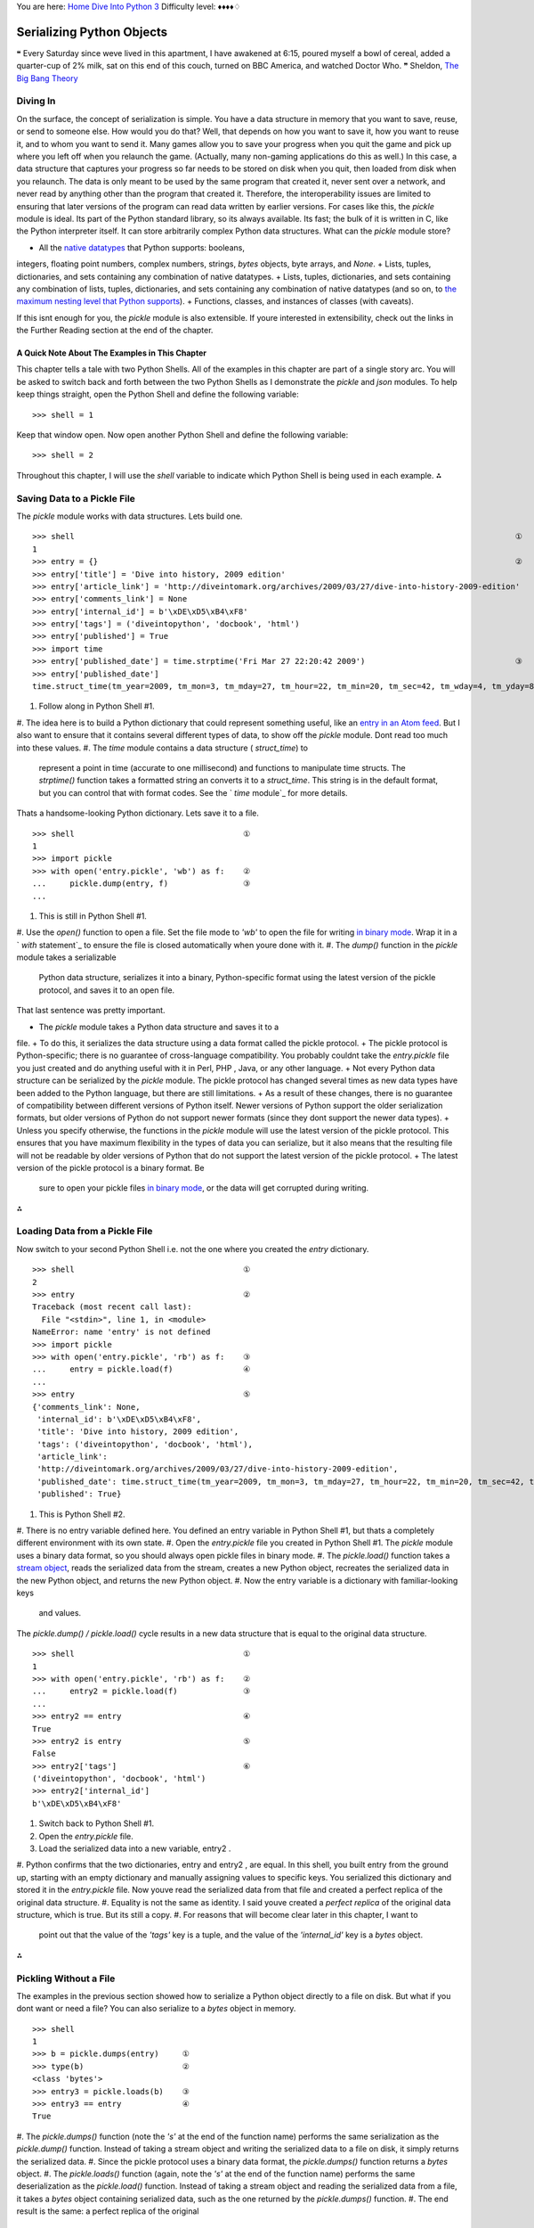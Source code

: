 
You are here: `Home`_ `Dive Into Python 3`_
Difficulty level: ♦♦♦♦♢


Serializing Python Objects
==========================

❝ Every Saturday since weve lived in this apartment, I have
awakened at 6:15, poured myself a bowl of cereal, added
a quarter-cup of 2% milk, sat on this end of this couch, turned on BBC
America, and watched Doctor Who. ❞
Sheldon, `The Big Bang Theory`_


Diving In
---------

On the surface, the concept of serialization is simple. You have a
data structure in memory that you want to save, reuse, or send to
someone else. How would you do that? Well, that depends on how you
want to save it, how you want to reuse it, and to whom you want to
send it. Many games allow you to save your progress when you quit the
game and pick up where you left off when you relaunch the game.
(Actually, many non-gaming applications do this as well.) In this
case, a data structure that captures your progress so far needs to be
stored on disk when you quit, then loaded from disk when you relaunch.
The data is only meant to be used by the same program that created it,
never sent over a network, and never read by anything other than the
program that created it. Therefore, the interoperability issues are
limited to ensuring that later versions of the program can read data
written by earlier versions.
For cases like this, the `pickle` module is ideal. Its part of the
Python standard library, so its always available. Its fast; the bulk
of it is written in C, like the Python interpreter itself. It can
store arbitrarily complex Python data structures.
What can the `pickle` module store?

+ All the `native datatypes`_ that Python supports: booleans,
integers, floating point numbers, complex numbers, strings, `bytes`
objects, byte arrays, and `None`.
+ Lists, tuples, dictionaries, and sets containing any combination of
native datatypes.
+ Lists, tuples, dictionaries, and sets containing any combination of
lists, tuples, dictionaries, and sets containing any combination of
native datatypes (and so on, to `the maximum nesting level that Python
supports`_).
+ Functions, classes, and instances of classes (with caveats).


If this isnt enough for you, the `pickle` module is also extensible.
If youre interested in extensibility, check out the links in the
Further Reading section at the end of the chapter.


A Quick Note About The Examples in This Chapter
~~~~~~~~~~~~~~~~~~~~~~~~~~~~~~~~~~~~~~~~~~~~~~~

This chapter tells a tale with two Python Shells. All of the examples
in this chapter are part of a single story arc. You will be asked to
switch back and forth between the two Python Shells as I demonstrate
the `pickle` and `json` modules.
To help keep things straight, open the Python Shell and define the
following variable:

::

    
    >>> shell = 1


Keep that window open. Now open another Python Shell and define the
following variable:

::

    
    >>> shell = 2


Throughout this chapter, I will use the `shell` variable to indicate
which Python Shell is being used in each example.
⁂


Saving Data to a Pickle File
----------------------------

The `pickle` module works with data structures. Lets build one.

::

    
    >>> shell                                                                                              ①
    1
    >>> entry = {}                                                                                         ②
    >>> entry['title'] = 'Dive into history, 2009 edition'
    >>> entry['article_link'] = 'http://diveintomark.org/archives/2009/03/27/dive-into-history-2009-edition'
    >>> entry['comments_link'] = None
    >>> entry['internal_id'] = b'\xDE\xD5\xB4\xF8'
    >>> entry['tags'] = ('diveintopython', 'docbook', 'html')
    >>> entry['published'] = True
    >>> import time
    >>> entry['published_date'] = time.strptime('Fri Mar 27 22:20:42 2009')                                ③
    >>> entry['published_date']
    time.struct_time(tm_year=2009, tm_mon=3, tm_mday=27, tm_hour=22, tm_min=20, tm_sec=42, tm_wday=4, tm_yday=86, tm_isdst=-1)



#. Follow along in Python Shell #1.
#. The idea here is to build a Python dictionary that could represent
something useful, like an `entry in an Atom feed`_. But I also want to
ensure that it contains several different types of data, to show off
the `pickle` module. Dont read too much into these values.
#. The `time` module contains a data structure ( `struct_time`) to
   represent a point in time (accurate to one millisecond) and functions
   to manipulate time structs. The `strptime()` function takes a
   formatted string an converts it to a `struct_time`. This string is in
   the default format, but you can control that with format codes. See
   the ` `time` module`_ for more details.


Thats a handsome-looking Python dictionary. Lets save it to a file.

::

    
    >>> shell                                    ①
    1
    >>> import pickle
    >>> with open('entry.pickle', 'wb') as f:    ②
    ...     pickle.dump(entry, f)                ③
    ... 



#. This is still in Python Shell #1.
#. Use the `open()` function to open a file. Set the file mode to
`'wb'` to open the file for writing `in binary mode`_. Wrap it in a `
`with` statement`_ to ensure the file is closed automatically when
youre done with it.
#. The `dump()` function in the `pickle` module takes a serializable
   Python data structure, serializes it into a binary, Python-specific
   format using the latest version of the pickle protocol, and saves it
   to an open file.


That last sentence was pretty important.

+ The `pickle` module takes a Python data structure and saves it to a
file.
+ To do this, it serializes the data structure using a data format
called the pickle protocol.
+ The pickle protocol is Python-specific; there is no guarantee of
cross-language compatibility. You probably couldnt take the
`entry.pickle` file you just created and do anything useful with it in
Perl, PHP , Java, or any other language.
+ Not every Python data structure can be serialized by the `pickle`
module. The pickle protocol has changed several times as new data
types have been added to the Python language, but there are still
limitations.
+ As a result of these changes, there is no guarantee of compatibility
between different versions of Python itself. Newer versions of Python
support the older serialization formats, but older versions of Python
do not support newer formats (since they dont support the newer data
types).
+ Unless you specify otherwise, the functions in the `pickle` module
will use the latest version of the pickle protocol. This ensures that
you have maximum flexibility in the types of data you can serialize,
but it also means that the resulting file will not be readable by
older versions of Python that do not support the latest version of the
pickle protocol.
+ The latest version of the pickle protocol is a binary format. Be
  sure to open your pickle files `in binary mode`_, or the data will get
  corrupted during writing.


⁂


Loading Data from a Pickle File
-------------------------------

Now switch to your second Python Shell i.e. not the one where you
created the `entry` dictionary.

::

    
    >>> shell                                    ①
    2
    >>> entry                                    ②
    Traceback (most recent call last):
      File "<stdin>", line 1, in <module>
    NameError: name 'entry' is not defined
    >>> import pickle
    >>> with open('entry.pickle', 'rb') as f:    ③
    ...     entry = pickle.load(f)               ④
    ... 
    >>> entry                                    ⑤
    {'comments_link': None,
     'internal_id': b'\xDE\xD5\xB4\xF8',
     'title': 'Dive into history, 2009 edition',
     'tags': ('diveintopython', 'docbook', 'html'),
     'article_link':
     'http://diveintomark.org/archives/2009/03/27/dive-into-history-2009-edition',
     'published_date': time.struct_time(tm_year=2009, tm_mon=3, tm_mday=27, tm_hour=22, tm_min=20, tm_sec=42, tm_wday=4, tm_yday=86, tm_isdst=-1),
     'published': True}



#. This is Python Shell #2.
#. There is no entry variable defined here. You defined an entry
variable in Python Shell #1, but thats a completely different
environment with its own state.
#. Open the `entry.pickle` file you created in Python Shell #1. The
`pickle` module uses a binary data format, so you should always open
pickle files in binary mode.
#. The `pickle.load()` function takes a `stream object`_, reads the
serialized data from the stream, creates a new Python object,
recreates the serialized data in the new Python object, and returns
the new Python object.
#. Now the entry variable is a dictionary with familiar-looking keys
   and values.


The `pickle.dump() / pickle.load()` cycle results in a new data
structure that is equal to the original data structure.

::

    
    >>> shell                                    ①
    1
    >>> with open('entry.pickle', 'rb') as f:    ②
    ...     entry2 = pickle.load(f)              ③
    ... 
    >>> entry2 == entry                          ④
    True
    >>> entry2 is entry                          ⑤
    False
    >>> entry2['tags']                           ⑥
    ('diveintopython', 'docbook', 'html')
    >>> entry2['internal_id']
    b'\xDE\xD5\xB4\xF8'



#. Switch back to Python Shell #1.
#. Open the `entry.pickle` file.
#. Load the serialized data into a new variable, entry2 .
#. Python confirms that the two dictionaries, entry and entry2 , are
equal. In this shell, you built entry from the ground up, starting
with an empty dictionary and manually assigning values to specific
keys. You serialized this dictionary and stored it in the
`entry.pickle` file. Now youve read the serialized data from that file
and created a perfect replica of the original data structure.
#. Equality is not the same as identity. I said youve created a
*perfect replica* of the original data structure, which is true. But
its still a copy.
#. For reasons that will become clear later in this chapter, I want to
   point out that the value of the `'tags'` key is a tuple, and the value
   of the `'internal_id'` key is a `bytes` object.


⁂


Pickling Without a File
-----------------------

The examples in the previous section showed how to serialize a Python
object directly to a file on disk. But what if you dont want or need a
file? You can also serialize to a `bytes` object in memory.

::

    
    >>> shell
    1
    >>> b = pickle.dumps(entry)     ①
    >>> type(b)                     ②
    <class 'bytes'>
    >>> entry3 = pickle.loads(b)    ③
    >>> entry3 == entry             ④
    True



#. The `pickle.dumps()` function (note the `'s'` at the end of the
function name) performs the same serialization as the `pickle.dump()`
function. Instead of taking a stream object and writing the serialized
data to a file on disk, it simply returns the serialized data.
#. Since the pickle protocol uses a binary data format, the
`pickle.dumps()` function returns a `bytes` object.
#. The `pickle.loads()` function (again, note the `'s'` at the end of
the function name) performs the same deserialization as the
`pickle.load()` function. Instead of taking a stream object and
reading the serialized data from a file, it takes a `bytes` object
containing serialized data, such as the one returned by the
`pickle.dumps()` function.
#. The end result is the same: a perfect replica of the original
   dictionary.


⁂


Bytes and Strings Rear Their Ugly Heads Again
---------------------------------------------

The pickle protocol has been around for many years, and it has matured
as Python itself has matured. There are now `four different versions`_
of the pickle protocol.

+ Python 1.x had two pickle protocols, a text-based format (version 0)
and a binary format (version 1).
+ Python 2.3 introduced a new pickle protocol (version 2) to handle
new functionality in Python class objects. It is a binary format.
+ Python 3.0 introduced another pickle protocol (version 3) with
  explicit support for `bytes` objects and byte arrays. It is a binary
  format.


Oh look, `the difference between bytes and strings`_ rears its ugly
head again. (If youre surprised, you havent been paying attention.)
What this means in practice is that, while Python 3 can read data
pickled with protocol version 2, Python 2 can not read data pickled
with protocol version 3.
⁂


Debugging Pickle Files
----------------------

What does the pickle protocol look like? Lets jump out of the Python
Shell for a moment and take a look at that `entry.pickle` file we
created. To the naked eye, its mostly gibberish.

::

    
    you@localhost:~/diveintopython3/examples$ ls -l entry.pickle
    -rw-r--r-- 1 you  you  358 Aug  3 13:34 entry.pickle
    you@localhost:~/diveintopython3/examples$ cat entry.pickle
    comments_linkqNXtagsqXdiveintopythonqXdocbookqXhtmlq?qX publishedq?
    XlinkXJhttp://diveintomark.org/archives/2009/03/27/dive-into-history-2009-edition
    q   Xpublished_dateq
    ctime
    struct_time
    ?qRqXtitleqXDive into history, 2009 editionqu.


That wasnt terribly helpful. You can see the strings, but other
datatypes end up as unprintable (or at least unreadable) characters.
Fields are not obviously delimited by tabs or spaces. This is not a
format you would want to debug by yourself.

::

    
    >>> shell
    1
    >>> import pickletools
    >>> with open('entry.pickle', 'rb') as f:
    ...     pickletools.dis(f)
        0: \x80 PROTO      3
        2: }    EMPTY_DICT
        3: q    BINPUT     0
        5: (    MARK
        6: X        BINUNICODE 'published_date'
       25: q        BINPUT     1
       27: c        GLOBAL     'time struct_time'
       45: q        BINPUT     2
       47: (        MARK
       48: M            BININT2    2009
       51: K            BININT1    3
       53: K            BININT1    27
       55: K            BININT1    22
       57: K            BININT1    20
       59: K            BININT1    42
       61: K            BININT1    4
       63: K            BININT1    86
       65: J            BININT     -1
       70: t            TUPLE      (MARK at 47)
       71: q        BINPUT     3
       73: }        EMPTY_DICT
       74: q        BINPUT     4
       76: \x86     TUPLE2
       77: q        BINPUT     5
       79: R        REDUCE
       80: q        BINPUT     6
       82: X        BINUNICODE 'comments_link'
      100: q        BINPUT     7
      102: N        NONE
      103: X        BINUNICODE 'internal_id'
      119: q        BINPUT     8
      121: C        SHORT_BINBYTES 'ÞÕ´ø'
      127: q        BINPUT     9
      129: X        BINUNICODE 'tags'
      138: q        BINPUT     10
      140: X        BINUNICODE 'diveintopython'
      159: q        BINPUT     11
      161: X        BINUNICODE 'docbook'
      173: q        BINPUT     12
      175: X        BINUNICODE 'html'
      184: q        BINPUT     13
      186: \x87     TUPLE3
      187: q        BINPUT     14
      189: X        BINUNICODE 'title'
      199: q        BINPUT     15
      201: X        BINUNICODE 'Dive into history, 2009 edition'
      237: q        BINPUT     16
      239: X        BINUNICODE 'article_link'
      256: q        BINPUT     17
      258: X        BINUNICODE 'http://diveintomark.org/archives/2009/03/27/dive-into-history-2009-edition'
      337: q        BINPUT     18
      339: X        BINUNICODE 'published'
      353: q        BINPUT     19
      355: \x88     NEWTRUE
      356: u        SETITEMS   (MARK at 5)
      357: .    STOP
    highest protocol among opcodes = 3


The most interesting piece of information in that disassembly is on
the last line, because it includes the version of the pickle protocol
with which this file was saved. There is no explicit version marker in
the pickle protocol. To determine which protocol version was used to
store a pickle file, you need to look at the markers (opcodes) within
the pickled data and use hard-coded knowledge of which opcodes were
introduced with each version of the pickle protocol. The
`pickletools.dis()` function does exactly that, and it prints the
result in the last line of the disassembly output. Here is a function
that returns just the version number, without printing anything:
[`download `pickleversion.py``_]

::

     `import pickletools
    
    def protocol_version(file_object):
        maxproto = -1
        for opcode, arg, pos in pickletools.genops(file_object):
            maxproto = max(maxproto, opcode.proto)
        return maxproto`


And here it is in action:


::

    
    >>> import pickleversion
    >>> with open('entry.pickle', 'rb') as f:
    ...     v = pickleversion.protocol_version(f)
    >>> v
    3


⁂


Serializing Python Objects to be Read by Other Languages
--------------------------------------------------------

The data format used by the `pickle` module is Python-specific. It
makes no attempt to be compatible with other programming languages. If
cross-language compatibility is one of your requirements, you need to
look at other serialization formats. One such format is ` JSON `_.
JSON stands for JavaScript Object Notation, but dont let the name fool
you JSON is explicitly designed to be usable across multiple
programming languages.
Python 3 includes a `json` module in the standard library. Like the
`pickle` module, the `json` module has functions for serializing data
structures, storing the serialized data on disk, loading serialized
data from disk, and unserializing the data back into a new Python
object. But there are some important differences, too. First of all,
the JSON data format is text-based, not binary. `RFC 4627`_ defines
the JSON format and how different types of data must be encoded as
text. For example, a boolean value is stored as either the five-
character string `'false'` or the four-character string `'true'`. All
JSON values are case-sensitive.
Second, as with any text-based format, there is the issue of
whitespace. JSON allows arbitrary amounts of whitespace (spaces, tabs,
carriage returns, and line feeds) between values. This whitespace is
insignificant, which means that JSON encoders can add as much or as
little whitespace as they like, and JSON decoders are required to
ignore the whitespace between values. This allows you to pretty-print
your JSON data, nicely nesting values within values at different
indentation levels so you can read it in a standard browser or text
editor. Pythons `json` module has options for pretty-printing during
encoding.
Third, theres the perennial problem of character encoding. JSON
encodes values as plain text, but as you know, `there aint no such
thing as plain text.`_ JSON must be stored in a Unicode encoding
(UTF-32, UTF-16, or the default, UTF-8 ), and `section 3 of RFC 4627`_
defines how to tell which encoding is being used.
⁂


Saving Data to a JSON File
--------------------------

JSON looks remarkably like a data structure you might define manually
in JavaScript. This is no accident; you can actually use the
JavaScript `eval()` function to decode JSON -serialized data. (The
usual `caveats about untrusted input`_ apply, but the point is that
JSON *is* valid JavaScript.) As such, JSON may already look familiar
to you.

::

    
    >>> shell
    1
    >>> basic_entry = {}                                           ①
    >>> basic_entry['id'] = 256
    >>> basic_entry['title'] = 'Dive into history, 2009 edition'
    >>> basic_entry['tags'] = ('diveintopython', 'docbook', 'html')
    >>> basic_entry['published'] = True
    >>> basic_entry['comments_link'] = None
    >>> import json
    >>> with open('basic.json', mode='w', encoding='utf-8') as f:  ②
    ...     json.dump(basic_entry, f)                              ③



#. Were going to create a new data structure instead of re-using the
existing entry data structure. Later in this chapter, well see what
happens when we try to encode the more complex data structure in JSON
.
#. JSON is a text-based format, which means you need to open this file
in text mode and specify a character encoding. You can never go wrong
with UTF-8 .
#. Like the `pickle` module, the `json` module defines a `dump()`
   function which takes a Python data structure and a writeable stream
   object. The `dump()` function serializes the Python data structure and
   writes it to the stream object. Doing this inside a `with` statement
   will ensure that the file is closed properly when were done.


So what does the resulting JSON serialization look like?

::

    
    you@localhost:~/diveintopython3/examples$ cat basic.json
    {"published": true, "tags": ["diveintopython", "docbook", "html"], "comments_link": null,
    "id": 256, "title": "Dive into history, 2009 edition"}


Thats certainly more readable than a pickle file. But JSON can contain
arbitrary whitespace between values, and the `json` module provides an
easy way to take advantage of this to create even more readable JSON
files.

::

    
    >>> shell
    1
    >>> with open('basic-pretty.json', mode='w', encoding='utf-8') as f:
    ...     json.dump(basic_entry, f, indent=2)                            ①



#. If you pass an indent parameter to the `json.dump()` function, it
   will make the resulting JSON file more readable, at the expense of
   larger file size. The indent parameter is an integer. 0 means put each
   value on its own line. A number greater than 0 means put each value on
   its own line, and use this number of spaces to indent nested data
   structures.


And this is the result:

::

    
    you@localhost:~/diveintopython3/examples$ cat basic-pretty.json
    {
      "published": true, 
      "tags": [
        "diveintopython", 
        "docbook", 
        "html"
      ], 
      "comments_link": null, 
      "id": 256, 
      "title": "Dive into history, 2009 edition"
    }


⁂


Mapping of Python Datatypes to JSON
-----------------------------------

Since JSON is not Python-specific, there are some mismatches in its
coverage of Python datatypes. Some of them are simply naming
differences, but there is two important Python datatypes that are
completely missing. See if you can spot them: Notes JSON Python 3
object `dictionary`_ array `list`_ string `string`_ integer `integer`_
real number `float`_ * `true` ` `True``_ * `false` ` `False``_ *
`null` ``None`_` * All JSON values are case-sensitive.
Did you notice what was missing? Tuples & bytes! JSON has an array
type, which the `json` module maps to a Python list, but it does not
have a separate type for frozen arrays (tuples). And while JSON
supports strings quite nicely, it has no support for `bytes` objects
or byte arrays.
⁂


Serializing Datatypes Unsupported by JSON
-----------------------------------------

Even if JSON has no built-in support for bytes, that doesnt mean you
cant serialize `bytes` objects. The `json` module provides
extensibility hooks for encoding and decoding unknown datatypes. (By
unknown, I mean not defined in JSON . Obviously the `json` module
knows about byte arrays, but its constrained by the limitations of the
JSON specification.) If you want to encode bytes or other datatypes
that JSON doesnt support natively, you need to provide custom encoders
and decoders for those types.

::

    
    >>> shell
    1
    >>> entry                                                 ①
    {'comments_link': None,
     'internal_id': b'\xDE\xD5\xB4\xF8',
     'title': 'Dive into history, 2009 edition',
     'tags': ('diveintopython', 'docbook', 'html'),
     'article_link': 'http://diveintomark.org/archives/2009/03/27/dive-into-history-2009-edition',
     'published_date': time.struct_time(tm_year=2009, tm_mon=3, tm_mday=27, tm_hour=22, tm_min=20, tm_sec=42, tm_wday=4, tm_yday=86, tm_isdst=-1),
     'published': True}
    >>> import json
    >>> with open('entry.json', 'w', encoding='utf-8') as f:  ②
    ...     json.dump(entry, f)                               ③
    ... 
    Traceback (most recent call last):
      File "<stdin>", line 5, in <module>
      File "C:\Python31\lib\json\__init__.py", line 178, in dump
        for chunk in iterable:
      File "C:\Python31\lib\json\encoder.py", line 408, in _iterencode
        for chunk in _iterencode_dict(o, _current_indent_level):
      File "C:\Python31\lib\json\encoder.py", line 382, in _iterencode_dict
        for chunk in chunks:
      File "C:\Python31\lib\json\encoder.py", line 416, in _iterencode
        o = _default(o)
      File "C:\Python31\lib\json\encoder.py", line 170, in default
        raise TypeError(repr(o) + " is not JSON serializable")
    TypeError: b'\xDE\xD5\xB4\xF8' is not JSON serializable



#. OK, its time to revisit the entry data structure. This has it all:
a boolean value, a `None` value, a string, a tuple of strings, a
`bytes` object, and a `time` structure.
#. I know Ive said it before, but its worth repeating: JSON is a text-
based format. Always open JSON files in text mode with a UTF-8
character encoding.
#. Well *thats* not good. What happened?


Heres what happened: the `json.dump()` function tried to serialize the
`bytes` object `b'\xDE\xD5\xB4\xF8'`, but it failed, because JSON has
no support for `bytes` objects. However, if storing bytes is important
to you, you can define your own mini-serialization format.
[`download `customserializer.py``_]

::

     `
    def to_json(python_object):                                             ①
        if isinstance(python_object, bytes):                                ②
            return {'__class__': 'bytes',
                    '__value__': list(python_object)}                       ③
        raise TypeError(repr(python_object) + ' is not JSON serializable')  ④`



#. To define your own mini-serialization format for a datatype that
JSON doesnt support natively, just define a function that takes a
Python object as a parameter. This Python object will be the actual
object that the `json.dump()` function is unable to serialize by
itselfin this case, the `bytes` object `b'\xDE\xD5\xB4\xF8'`.
#. Your custom serialization function should check the type of the
Python object that the `json.dump()` function passed to it. This is
not strictly necessary if your function only serializes one datatype,
but it makes it crystal clear what case your function is covering, and
it makes it easier to extend if you need to add serializations for
more datatypes later.
#. In this case, Ive chosen to convert a `bytes` object into a
dictionary. The `__class__` key will hold the original datatype (as a
string, `'bytes'`), and the `__value__` key will hold the actual
value. Of course this cant be a `bytes` object; the entire point is to
convert it into something that can be serialized in JSON ! A `bytes`
object is just a sequence of integers; each integer is somewhere in
the range 0255. We can use the `list()` function to convert the
`bytes` object into a list of integers. So `b'\xDE\xD5\xB4\xF8'`
becomes `[222, 213, 180, 248]`. (Do the math! It works! The byte
`\xDE` in hexadecimal is 222 in decimal, `\xD5` is 213, and so on.)
#. This line is important. The data structure youre serializing may
   contain types that neither the built-in JSON serializer nor your
   custom serializer can handle. In this case, your custom serializer
   must raise a `TypeError` so that the `json.dump()` function knows that
   your custom serializer did not recognize the type.


Thats it; you dont need to do anything else. In particular, this
custom serialization function *returns a Python dictionary*, not a
string. Youre not doing the entire serializing-to- JSON yourself;
youre only doing the converting-to-a-supported-datatype part. The
`json.dump()` function will do the rest.

::

    
    >>> shell
    1
    >>> import customserializer                                                             ①
    >>> with open('entry.json', 'w', encoding='utf-8') as f:                                ②
    ...     json.dump(entry, f, default=customserializer.to_json)                           ③
    ... 
    Traceback (most recent call last):
      File "<stdin>", line 9, in <module>
        json.dump(entry, f, default=customserializer.to_json)
      File "C:\Python31\lib\json\__init__.py", line 178, in dump
        for chunk in iterable:
      File "C:\Python31\lib\json\encoder.py", line 408, in _iterencode
        for chunk in _iterencode_dict(o, _current_indent_level):
      File "C:\Python31\lib\json\encoder.py", line 382, in _iterencode_dict
        for chunk in chunks:
      File "C:\Python31\lib\json\encoder.py", line 416, in _iterencode
        o = _default(o)
      File "/Users/pilgrim/diveintopython3/examples/customserializer.py", line 12, in to_json
        raise TypeError(repr(python_object) + ' is not JSON serializable')                     ④
    TypeError: time.struct_time(tm_year=2009, tm_mon=3, tm_mday=27, tm_hour=22, tm_min=20, tm_sec=42, tm_wday=4, tm_yday=86, tm_isdst=-1) is not JSON serializable



#. The `customserializer` module is where you just defined the
`to_json()` function in the previous example.
#. Text mode, UTF-8 encoding, yadda yadda. (Youll forget! I forget
sometimes! And everything will work right up until the moment that it
fails, and then it will fail most spectacularly.)
#. This is the important bit: to hook your custom conversion function
into the `json.dump()` function, pass your function into the
`json.dump()` function in the default parameter. (Hooray, `everything
in Python is an object`_!)
#. OK, so it didnt actually work. But take a look at the exception.
   The `json.dump()` function is no longer complaining about being unable
   to serialize the `bytes` object. Now its complaining about a
   completely different object: the `time.struct_time` object.


While getting a different exception might not seem like progress, it
really is! Itll just take one more tweak to get past this.

::

     `
    import time
    
    def to_json(python_object):
        if isinstance(python_object, time.struct_time):          ①
            return {'__class__': 'time.asctime',
                    '__value__': time.asctime(python_object)}    ②
        if isinstance(python_object, bytes):
            return {'__class__': 'bytes',
                    '__value__': list(python_object)}
        raise TypeError(repr(python_object) + ' is not JSON serializable')`



#. Adding to our existing `customserializer.to_json()` function, we
need to check whether the Python object (that the `json.dump()`
function is having trouble with) is a `time.struct_time`.
#. If so, well do something similar to the conversion we did with the
   `bytes` object: convert the `time.struct_time` object to a dictionary
   that only contains JSON -serializable values. In this case, the
   easiest way to convert a datetime into a JSON -serializable value is
   to convert it to a string with the `time.asctime()` function. The
   `time.asctime()` function will convert that nasty-looking
   `time.struct_time` into the string `'Fri Mar 27 22:20:42 2009'`.


With these two custom conversions, the entire entry data structure
should serialize to JSON without any further problems.

::

    
    >>> shell
    1
    >>> with open('entry.json', 'w', encoding='utf-8') as f:
    ...     json.dump(entry, f, default=customserializer.to_json)
    ... 



::

    
    you@localhost:~/diveintopython3/examples$ ls -l example.json
    -rw-r--r-- 1 you  you  391 Aug  3 13:34 entry.json
    you@localhost:~/diveintopython3/examples$ cat example.json
    {"published_date": {"__class__": "time.asctime", "__value__": "Fri Mar 27 22:20:42 2009"},
    "comments_link": null, "internal_id": {"__class__": "bytes", "__value__": [222, 213, 180, 248]},
    "tags": ["diveintopython", "docbook", "html"], "title": "Dive into history, 2009 edition",
    "article_link": "http://diveintomark.org/archives/2009/03/27/dive-into-history-2009-edition",
    "published": true}


⁂


Loading Data from a JSON File
-----------------------------

Like the `pickle` module, the `json` module has a `load()` function
which takes a stream object, reads JSON -encoded data from it, and
creates a new Python object that mirrors the JSON data structure.

::

    
    >>> shell
    2
    >>> del entry                                             ①
    >>> entry
    Traceback (most recent call last):
      File "<stdin>", line 1, in <module>
    NameError: name 'entry' is not defined
    >>> import json
    >>> with open('entry.json', 'r', encoding='utf-8') as f:
    ...     entry = json.load(f)                              ②
    ... 
    >>> entry                                                 ③
    {'comments_link': None,
     'internal_id': {'__class__': 'bytes', '__value__': [222, 213, 180, 248]},
     'title': 'Dive into history, 2009 edition',
     'tags': ['diveintopython', 'docbook', 'html'],
     'article_link': 'http://diveintomark.org/archives/2009/03/27/dive-into-history-2009-edition',
     'published_date': {'__class__': 'time.asctime', '__value__': 'Fri Mar 27 22:20:42 2009'},
     'published': True}



#. For demonstration purposes, switch to Python Shell #2 and delete
the entry data structure that you created earlier in this chapter with
the `pickle` module.
#. In the simplest case, the `json.load()` function works the same as
the `pickle.load()` function. You pass in a stream object and it
returns a new Python object.
#. I have good news and bad news. Good news first: the `json.load()`
   function successfully read the `entry.json` file you created in Python
   Shell #1 and created a new Python object that contained the data. Now
   the bad news: it didnt recreate the original entry data structure. The
   two values `'internal_id'` and `'published_date'` were recreated as
   dictionariesspecifically, the dictionaries with JSON -compatible
   values that you created in the `to_json()` conversion function.


`json.load()` doesnt know anything about any conversion function you
may have passed to `json.dump()`. What you need is the opposite of the
`to_json()` functiona function that will take a custom-converted JSON
object and convert it back to the original Python datatype.

::

     `# add this to customserializer.py
    def from_json(json_object):                                   ①
        if '__class__' in json_object:                            ②
            if json_object['__class__'] == 'time.asctime':
                return time.strptime(json_object['__value__'])    ③
            if json_object['__class__'] == 'bytes':
                return bytes(json_object['__value__'])            ④
        return json_object`



#. This conversion function also takes one parameter and returns one
value. But the parameter it takes is not a string, its a Python
objectthe result of deserializing a JSON -encoded string into Python.
#. All you need to do is check whether this object contains the
`'__class__'` key that the `to_json()` function created. If so, the
value of the `'__class__'` key will tell you how to decode the value
back into the original Python datatype.
#. To decode the time string returned by the `time.asctime()`
function, you use the `time.strptime()` function. This function takes
a formatted datetime string (in a customizable format, but it defaults
to the same format that `time.asctime()` defaults to) and returns a
`time.struct_time`.
#. To convert a list of integers back into a `bytes` object, you can
   use the `bytes()` function.


That was it; there were only two datatypes handled in the `to_json()`
function, and now those two datatypes are handled in the `from_json()`
function. This is the result:

::

    
    >>> shell
    2
    >>> import customserializer
    >>> with open('entry.json', 'r', encoding='utf-8') as f:
    ...     entry = json.load(f, object_hook=customserializer.from_json)  ①
    ... 
    >>> entry                                                             ②
    {'comments_link': None,
     'internal_id': b'\xDE\xD5\xB4\xF8',
     'title': 'Dive into history, 2009 edition',
     'tags': ['diveintopython', 'docbook', 'html'],
     'article_link': 'http://diveintomark.org/archives/2009/03/27/dive-into-history-2009-edition',
     'published_date': time.struct_time(tm_year=2009, tm_mon=3, tm_mday=27, tm_hour=22, tm_min=20, tm_sec=42, tm_wday=4, tm_yday=86, tm_isdst=-1),
     'published': True}



#. To hook the `from_json()` function into the deserialization
process, pass it as the object_hook parameter to the `json.load()`
function. Functions that take functions; its so handy!
#. The entry data structure now contains an `'internal_id'` key whose
   value is a `bytes` object. It also contains a `'published_date'` key
   whose value is a `time.struct_time` object.


There is one final glitch, though.

::

    
    >>> shell
    1
    >>> import customserializer
    >>> with open('entry.json', 'r', encoding='utf-8') as f:
    ...     entry2 = json.load(f, object_hook=customserializer.from_json)
    ... 
    >>> entry2 == entry                                                    ①
    False
    >>> entry['tags']                                                      ②
    ('diveintopython', 'docbook', 'html')
    >>> entry2['tags']                                                     ③
    ['diveintopython', 'docbook', 'html']



#. Even after hooking the `to_json()` function into the serialization,
and hooking the `from_json()` function into the deserialization, we
still havent recreated a perfect replica of the original data
structure. Why not?
#. In the original entry data structure, the value of the `'tags'` key
was a tuple of three strings.
#. But in the round-tripped entry2 data structure, the value of the
   `'tags'` key is a *list* of three strings. JSON doesnt distinguish
   between tuples and lists; it only has a single list-like datatype, the
   array, and the `json` module silently converts both tuples and lists
   into JSON arrays during serialization. For most uses, you can ignore
   the difference between tuples and lists, but its something to keep in
   mind as you work with the `json` module.




Further Reading
---------------

☞Many articles about the `pickle` module make references to
`cPickle`. In Python 2, there were two implementations of the `pickle`
module, one written in pure Python and another written in C (but still
callable from Python). In Python 3, `these two modules have been
consolidated`_, so you should always just `import pickle`. You may
find these articles useful, but you should ignore the now-obsolete
information about `cPickle`.
On pickling with the `pickle` module:

+ ` `pickle` module`_
+ ` `pickle` and `cPickle`Python object serialization`_
+ `Using `pickle``_
+ `Python persistence management`_


On JSON and the `json` module:

+ ` `json`JavaScript Object Notation Serializer`_
+ `JSON encoding and ecoding with custom objects in Python`_


On pickle extensibility:

+ `Pickling class instances`_
+ `Persistence of external objects`_
+ `Handling stateful objects`_


`☜`_ `☞`_
200111 `Mark Pilgrim`_

.. _four different versions: http://docs.python.org/3.1/library/pickle.html#data-stream-format
.. _JSON encoding and ecoding with custom objects in Python: http://blog.quaternio.net/2009/07/16/json-encoding-and-decoding-with-custom-objects-in-python/
.. _caveats about untrusted input: advanced-iterators.html#eval
.. _the difference between bytes and strings: strings.html#byte-arrays
.. _x261C;: xml.html
.. _ module: http://docs.python.org/3.1/library/time.html
.. _in binary mode: files.html#binary
.. _section 3 of RFC 4627: http://www.ietf.org/rfc/rfc4627.txt
.. _float: native-datatypes.html#numbers
.. _Dive Into Python 3: table-of-contents.html#serializing
.. _JavaScript Object Notation Serializer: http://www.doughellmann.com/PyMOTW/json/
.. _customserializer.py: examples/customserializer.py
.. _ module: http://docs.python.org/3.1/library/pickle.html
.. _list: native-datatypes.html#lists
.. _Handling stateful objects: http://docs.python.org/3.1/library/pickle.html#handling-stateful-objects
.. _Persistence of external objects: http://docs.python.org/3.1/library/pickle.html#persistence-of-external-objects
.. _The Big Bang Theory: 'http://en.wikiquote.org/wiki/The_Big_Bang_Theory#The_Dumpling_Paradox_.5B1.07.5D'
.. _dictionary: native-datatypes.html#dictionaries
.. _Mark Pilgrim: about.html
.. _these two modules have been consolidated: porting-code-to-python-3-with-2to3.html#othermodules
.. _stream object: files.html#file-objects
.. _False: native-datatypes.html#booleans
.. _pickle: http://wiki.python.org/moin/UsingPickle
.. _entry in an Atom feed: xml.html#xml-structure
.. _everything in Python is an object: your-first-python-program.html#everythingisanobject
.. _the maximum nesting level that Python supports: http://docs.python.org/3.1/library/sys.html#sys.getrecursionlimit
.. _JSON: http://json.org/
.. _string: strings.html#divingin
.. _Python object serialization: http://www.doughellmann.com/PyMOTW/pickle/
.. _Home: index.html
.. _pickleversion.py: examples/pickleversion.py
.. _Python persistence management: http://www.ibm.com/developerworks/library/l-pypers.html
.. _native datatypes: native-datatypes.html
.. _x261E;: http-web-services.html
.. _None: native-datatypes.html#none
.. _ statement: files.html#with
.. _plain text.: strings.html
.. _Pickling class instances: http://docs.python.org/3.1/library/pickle.html#pickling-class-instances


